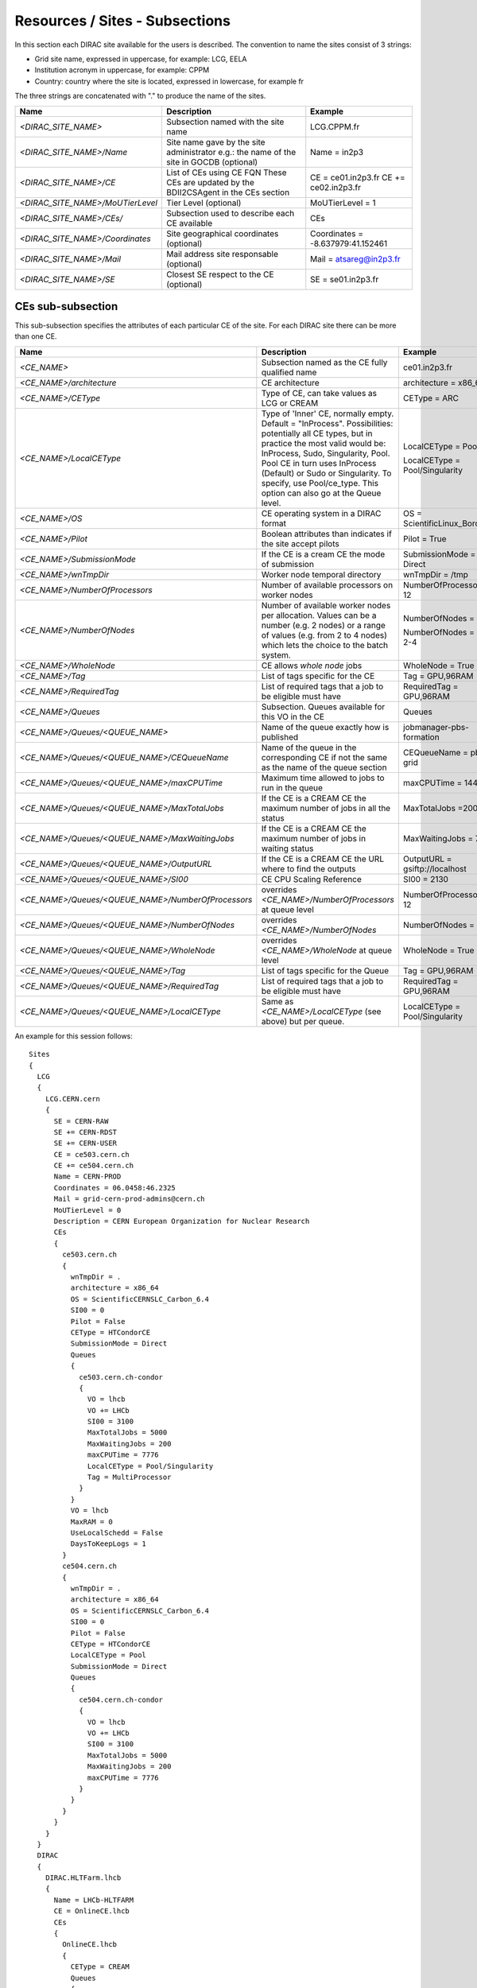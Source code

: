 .. _cs-site:

Resources / Sites - Subsections
===============================

In this section each DIRAC site available for the users is described. The convention to name the sites consist of 3 strings:

- Grid site name, expressed in uppercase, for example: LCG, EELA
- Institution acronym in uppercase, for example: CPPM
- Country: country where the site is located, expressed in lowercase, for example fr

The three strings are concatenated with "." to produce the name of the sites.

+------------------------------------+-----------------------------------------------+-----------------------------------+
| **Name**                           | **Description**                               | **Example**                       |
+------------------------------------+-----------------------------------------------+-----------------------------------+
| *<DIRAC_SITE_NAME>*                | Subsection named with the site name           | LCG.CPPM.fr                       |
+------------------------------------+-----------------------------------------------+-----------------------------------+
| *<DIRAC_SITE_NAME>/Name*           | Site name gave by the site administrator      | Name = in2p3                      |
|                                    | e.g.: the name of the site in GOCDB (optional)|                                   |
+------------------------------------+-----------------------------------------------+-----------------------------------+
| *<DIRAC_SITE_NAME>/CE*             | List of CEs using CE FQN                      | CE = ce01.in2p3.fr                |
|                                    | These CEs are updated by the BDII2CSAgent     | CE += ce02.in2p3.fr               |
|                                    | in the CEs section                            |                                   |
+------------------------------------+-----------------------------------------------+-----------------------------------+
| *<DIRAC_SITE_NAME>/MoUTierLevel*   | Tier Level (optional)                         | MoUTierLevel = 1                  |
+------------------------------------+-----------------------------------------------+-----------------------------------+
| *<DIRAC_SITE_NAME>/CEs/*           | Subsection used to describe each CE available | CEs                               |
+------------------------------------+-----------------------------------------------+-----------------------------------+
| *<DIRAC_SITE_NAME>/Coordinates*    | Site geographical coordinates (optional)      | Coordinates = -8.637979:41.152461 |
+------------------------------------+-----------------------------------------------+-----------------------------------+
| *<DIRAC_SITE_NAME>/Mail*           | Mail address site responsable (optional)      | Mail = atsareg@in2p3.fr           |
+------------------------------------+-----------------------------------------------+-----------------------------------+
| *<DIRAC_SITE_NAME>/SE*             | Closest SE respect to the CE (optional)       | SE = se01.in2p3.fr                |
+------------------------------------+-----------------------------------------------+-----------------------------------+


CEs  sub-subsection
-------------------

This sub-subsection specifies the attributes of each particular CE of the site. For each DIRAC site there can be more than one CE.

+----------------------------------------------------+-------------------------------------------------------------+--------------------------------+
| **Name**                                           | **Description**                                             | **Example**                    |
+----------------------------------------------------+-------------------------------------------------------------+--------------------------------+
| *<CE_NAME>*                                        | Subsection named as the CE fully qualified name             | ce01.in2p3.fr                  |
+----------------------------------------------------+-------------------------------------------------------------+--------------------------------+
| *<CE_NAME>/architecture*                           | CE architecture                                             | architecture = x86_64          |
+----------------------------------------------------+-------------------------------------------------------------+--------------------------------+
| *<CE_NAME>/CEType*                                 | Type of CE, can take values as LCG or CREAM                 | CEType = ARC                   |
+----------------------------------------------------+-------------------------------------------------------------+--------------------------------+
| *<CE_NAME>/LocalCEType*                            | Type of 'Inner' CE, normally empty. Default = "InProcess".  | LocalCEType = Pool             |
|                                                    | Possibilities: potentially all CE types, but in practice    |                                |
|                                                    | the most valid would be: InProcess, Sudo, Singularity, Pool.|                                |
|                                                    | Pool CE in turn uses InProcess (Default)                    |                                |
|                                                    | or Sudo or Singularity. To specify, use Pool/ce_type.       | LocalCEType = Pool/Singularity |
|                                                    | This option can also go at the Queue level.                 |                                |
+----------------------------------------------------+-------------------------------------------------------------+--------------------------------+
| *<CE_NAME>/OS*                                     | CE operating system in a DIRAC format                       | OS = ScientificLinux_Boron_5.3 |
+----------------------------------------------------+-------------------------------------------------------------+--------------------------------+
| *<CE_NAME>/Pilot*                                  | Boolean attributes than indicates if the site accept pilots | Pilot = True                   |
+----------------------------------------------------+-------------------------------------------------------------+--------------------------------+
| *<CE_NAME>/SubmissionMode*                         | If the CE is a cream CE the mode of submission              | SubmissionMode = Direct        |
+----------------------------------------------------+-------------------------------------------------------------+--------------------------------+
| *<CE_NAME>/wnTmpDir*                               | Worker node temporal directory                              | wnTmpDir = /tmp                |
+----------------------------------------------------+-------------------------------------------------------------+--------------------------------+
| *<CE_NAME>/NumberOfProcessors*                     | Number of available processors on worker nodes              | NumberOfProcessors = 12        |
+----------------------------------------------------+-------------------------------------------------------------+--------------------------------+
| *<CE_NAME>/NumberOfNodes*                          | Number of available worker nodes per allocation.            | NumberOfNodes = 2              |
|                                                    | Values can be a number (e.g. 2 nodes) or a range of values  |                                |
|                                                    | (e.g. from 2 to 4 nodes) which lets the choice to the batch | NumberOfNodes = 2 or 2-4       |
|                                                    | system.                                                     |                                |
+----------------------------------------------------+-------------------------------------------------------------+--------------------------------+
| *<CE_NAME>/WholeNode*                              | CE allows *whole node* jobs                                 | WholeNode = True               |
+----------------------------------------------------+-------------------------------------------------------------+--------------------------------+
| *<CE_NAME>/Tag*                                    | List of tags specific for the CE                            | Tag = GPU,96RAM                |
+----------------------------------------------------+-------------------------------------------------------------+--------------------------------+
| *<CE_NAME>/RequiredTag*                            | List of required tags that a job to be eligible must have   | RequiredTag = GPU,96RAM        |
+----------------------------------------------------+-------------------------------------------------------------+--------------------------------+
| *<CE_NAME>/Queues*                                 | Subsection. Queues available for this VO in the CE          | Queues                         |
+----------------------------------------------------+-------------------------------------------------------------+--------------------------------+
| *<CE_NAME>/Queues/<QUEUE_NAME>*                    | Name of the queue exactly how is published                  | jobmanager-pbs-formation       |
+----------------------------------------------------+-------------------------------------------------------------+--------------------------------+
| *<CE_NAME>/Queues/<QUEUE_NAME>/CEQueueName*        | Name of the queue in the corresponding CE if not the same   |                                |
|                                                    | as the name of the queue section                            | CEQueueName = pbs-grid         |
+----------------------------------------------------+-------------------------------------------------------------+--------------------------------+
| *<CE_NAME>/Queues/<QUEUE_NAME>/maxCPUTime*         | Maximum time allowed to jobs to run in the queue            | maxCPUTime = 1440              |
+----------------------------------------------------+-------------------------------------------------------------+--------------------------------+
| *<CE_NAME>/Queues/<QUEUE_NAME>/MaxTotalJobs*       | If the CE is a CREAM CE the maximum number of jobs in all   | MaxTotalJobs =200              |
|                                                    | the status                                                  |                                |
+----------------------------------------------------+-------------------------------------------------------------+--------------------------------+
| *<CE_NAME>/Queues/<QUEUE_NAME>/MaxWaitingJobs*     | If the CE is a CREAM CE the maximum number of jobs in       | MaxWaitingJobs = 70            |
|                                                    | waiting status                                              |                                |
+----------------------------------------------------+-------------------------------------------------------------+--------------------------------+
| *<CE_NAME>/Queues/<QUEUE_NAME>/OutputURL*          | If the CE is a CREAM CE the URL where to find the outputs   | OutputURL = gsiftp://localhost |
+----------------------------------------------------+-------------------------------------------------------------+--------------------------------+
| *<CE_NAME>/Queues/<QUEUE_NAME>/SI00*               | CE CPU Scaling Reference                                    | SI00 = 2130                    |
+----------------------------------------------------+-------------------------------------------------------------+--------------------------------+
| *<CE_NAME>/Queues/<QUEUE_NAME>/NumberOfProcessors* | overrides *<CE_NAME>/NumberOfProcessors* at queue level     | NumberOfProcessors = 12        |
+----------------------------------------------------+-------------------------------------------------------------+--------------------------------+
| *<CE_NAME>/Queues/<QUEUE_NAME>/NumberOfNodes*      | overrides *<CE_NAME>/NumberOfNodes*                         | NumberOfNodes = 2              |
+----------------------------------------------------+-------------------------------------------------------------+--------------------------------+
| *<CE_NAME>/Queues/<QUEUE_NAME>/WholeNode*          | overrides *<CE_NAME>/WholeNode* at queue level              | WholeNode = True               |
+----------------------------------------------------+-------------------------------------------------------------+--------------------------------+
| *<CE_NAME>/Queues/<QUEUE_NAME>/Tag*                | List of tags specific for the Queue                         | Tag = GPU,96RAM                |
+----------------------------------------------------+-------------------------------------------------------------+--------------------------------+
| *<CE_NAME>/Queues/<QUEUE_NAME>/RequiredTag*        | List of required tags that a job to be eligible must have   | RequiredTag = GPU,96RAM        |
+----------------------------------------------------+-------------------------------------------------------------+--------------------------------+
| *<CE_NAME>/Queues/<QUEUE_NAME>/LocalCEType*        | Same as *<CE_NAME>/LocalCEType* (see above) but per queue.  | LocalCEType = Pool/Singularity |
+----------------------------------------------------+-------------------------------------------------------------+--------------------------------+


An example for this session follows::

  Sites
  {
    LCG
    {
      LCG.CERN.cern
      {
        SE = CERN-RAW
        SE += CERN-RDST
        SE += CERN-USER
        CE = ce503.cern.ch
        CE += ce504.cern.ch
        Name = CERN-PROD
        Coordinates = 06.0458:46.2325
        Mail = grid-cern-prod-admins@cern.ch
        MoUTierLevel = 0
        Description = CERN European Organization for Nuclear Research
        CEs
        {
          ce503.cern.ch
          {
            wnTmpDir = .
            architecture = x86_64
            OS = ScientificCERNSLC_Carbon_6.4
            SI00 = 0
            Pilot = False
            CEType = HTCondorCE
            SubmissionMode = Direct
            Queues
            {
              ce503.cern.ch-condor
              {
                VO = lhcb
                VO += LHCb
                SI00 = 3100
                MaxTotalJobs = 5000
                MaxWaitingJobs = 200
                maxCPUTime = 7776
                LocalCEType = Pool/Singularity
                Tag = MultiProcessor
              }
            }
            VO = lhcb
            MaxRAM = 0
            UseLocalSchedd = False
            DaysToKeepLogs = 1
          }
          ce504.cern.ch
          {
            wnTmpDir = .
            architecture = x86_64
            OS = ScientificCERNSLC_Carbon_6.4
            SI00 = 0
            Pilot = False
            CEType = HTCondorCE
            LocalCEType = Pool
            SubmissionMode = Direct
            Queues
            {
              ce504.cern.ch-condor
              {
                VO = lhcb
                VO += LHCb
                SI00 = 3100
                MaxTotalJobs = 5000
                MaxWaitingJobs = 200
                maxCPUTime = 7776
              }
            }
          }
        }
      }
    }
    DIRAC
    {
      DIRAC.HLTFarm.lhcb
      {
        Name = LHCb-HLTFARM
        CE = OnlineCE.lhcb
        CEs
        {
          OnlineCE.lhcb
          {
            CEType = CREAM
            Queues
            {
              OnlineQueue
              {
                maxCPUTime = 2880
              }
            }
          }
        }
        AssociatedSEs
        {
          Tier1-RDST = CERN-RDST
          Tier1_MC-DST = CERN_MC-DST-EOS
          Tier1-Buffer = CERN-BUFFER
          Tier1-Failover = CERN-EOS-FAILOVER
          Tier1-BUFFER = CERN-BUFFER
          Tier1-USER = CERN-USER
          SE-USER = CERN-USER
        }
      }
    }
    VAC
    {
      VAC.Manchester.uk
      {
        Name = UKI-NORTHGRID-MAN-HEP
        CE = vac01.blackett.manchester.ac.uk
        CE += vac02.blackett.manchester.ac.uk
        Coordinates = -2.2302:53.4669
        Mail = ops@NOSPAMtier2.hep.manchester.ac.uk
        CEs
        {
          vac01.blackett.manchester.ac.uk
          {
            CEType = Vac
            architecture = x86_64
            OS = ScientificSL_Carbon_6.4
            wnTmpDir = /scratch
            SI00 = 2200
            MaxCPUTime = 1000
            Queues
            {
              default
              {
                maxCPUTime = 1000
              }
            }
          }
          vac02.blackett.manchester.ac.uk
          {
            CEType = Vac
            architecture = x86_64
            OS = ScientificSL_Carbon_6.4
            wnTmpDir = /scratch
            SI00 = 2200
            MaxCPUTime = 1000
            Queues
            {
              default
              {
                maxCPUTime = 1000
              }
            }
          }
        }
      }
    }
  }
